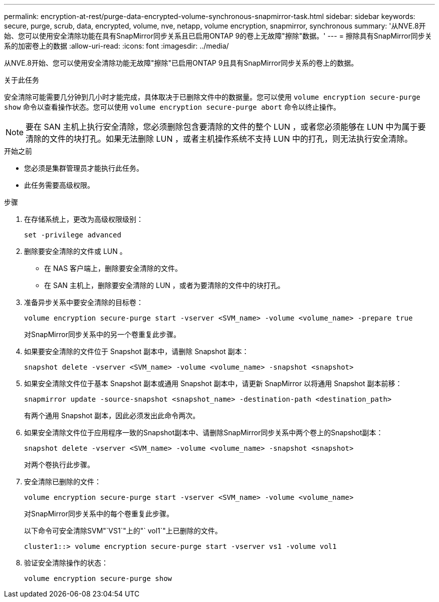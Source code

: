 ---
permalink: encryption-at-rest/purge-data-encrypted-volume-synchronous-snapmirror-task.html 
sidebar: sidebar 
keywords: secure, purge, scrub, data, encrypted, volume, nve, netapp, volume encryption, snapmirror, synchronous 
summary: '从NVE.8开始、您可以使用安全清除功能在具有SnapMirror同步关系且已启用ONTAP 9的卷上无故障"擦除"数据。' 
---
= 擦除具有SnapMirror同步关系的加密卷上的数据
:allow-uri-read: 
:icons: font
:imagesdir: ../media/


[role="lead"]
从NVE.8开始、您可以使用安全清除功能无故障"擦除"已启用ONTAP 9且具有SnapMirror同步关系的卷上的数据。

.关于此任务
安全清除可能需要几分钟到几小时才能完成，具体取决于已删除文件中的数据量。您可以使用 `volume encryption secure-purge show` 命令以查看操作状态。您可以使用 `volume encryption secure-purge abort` 命令以终止操作。


NOTE: 要在 SAN 主机上执行安全清除，您必须删除包含要清除的文件的整个 LUN ，或者您必须能够在 LUN 中为属于要清除的文件的块打孔。如果无法删除 LUN ，或者主机操作系统不支持 LUN 中的打孔，则无法执行安全清除。

.开始之前
* 您必须是集群管理员才能执行此任务。
* 此任务需要高级权限。


.步骤
. 在存储系统上，更改为高级权限级别：
+
`set -privilege advanced`

. 删除要安全清除的文件或 LUN 。
+
** 在 NAS 客户端上，删除要安全清除的文件。
** 在 SAN 主机上，删除要安全清除的 LUN ，或者为要清除的文件中的块打孔。


. 准备异步关系中要安全清除的目标卷：
+
`volume encryption secure-purge start -vserver <SVM_name> -volume <volume_name> -prepare true`

+
对SnapMirror同步关系中的另一个卷重复此步骤。

. 如果要安全清除的文件位于 Snapshot 副本中，请删除 Snapshot 副本：
+
`snapshot delete -vserver <SVM_name> -volume <volume_name> -snapshot <snapshot>`

. 如果安全清除文件位于基本 Snapshot 副本或通用 Snapshot 副本中，请更新 SnapMirror 以将通用 Snapshot 副本前移：
+
`snapmirror update -source-snapshot <snapshot_name> -destination-path <destination_path>`

+
有两个通用 Snapshot 副本，因此必须发出此命令两次。

. 如果安全清除文件位于应用程序一致的Snapshot副本中、请删除SnapMirror同步关系中两个卷上的Snapshot副本：
+
`snapshot delete -vserver <SVM_name> -volume <volume_name> -snapshot <snapshot>`

+
对两个卷执行此步骤。

. 安全清除已删除的文件：
+
`volume encryption secure-purge start -vserver <SVM_name> -volume <volume_name>`

+
对SnapMirror同步关系中的每个卷重复此步骤。

+
以下命令可安全清除SVM"`VS1`"上的"` vol1`"上已删除的文件。

+
[listing]
----
cluster1::> volume encryption secure-purge start -vserver vs1 -volume vol1
----
. 验证安全清除操作的状态：
+
`volume encryption secure-purge show`


